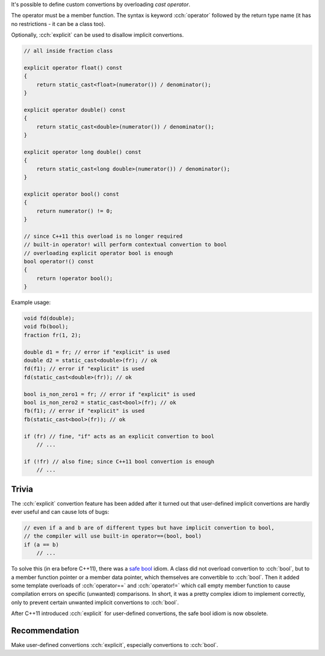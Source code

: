.. title: 08 - user defined convertions
.. slug: 08_user_defined_convertions
.. description: user defined convertion operators
.. author: Xeverous

It's possible to define custom convertions by overloading *cast operator*.

The operator must be a member function. The syntax is keyword :cch:`operator` followed by the return type name (it has no restrictions - it can be a class too).

Optionally, :cch:`explicit` can be used to disallow implicit convertions.

.. TOCOLOR

.. code::

    // all inside fraction class

    explicit operator float() const
    {
        return static_cast<float>(numerator()) / denominator();
    }

    explicit operator double() const
    {
        return static_cast<double>(numerator()) / denominator();
    }

    explicit operator long double() const
    {
        return static_cast<long double>(numerator()) / denominator();
    }

    explicit operator bool() const
    {
        return numerator() != 0;
    }

    // since C++11 this overload is no longer required
    // built-in operator! will perform contextual convertion to bool
    // overloading explicit operator bool is enough
    bool operator!() const
    {
        return !operator bool();
    }

Example usage:

.. TOCOLOR

.. code::

    void fd(double);
    void fb(bool);
    fraction fr(1, 2);

    double d1 = fr; // error if "explicit" is used
    double d2 = static_cast<double>(fr); // ok
    fd(f1); // error if "explicit" is used
    fd(static_cast<double>(fr)); // ok

    bool is_non_zero1 = fr; // error if "explicit" is used
    bool is_non_zero2 = static_cast<bool>(fr); // ok
    fb(f1); // error if "explicit" is used
    fb(static_cast<bool>(fr)); // ok

    if (fr) // fine, "if" acts as an explicit convertion to bool
        // ...

    if (!fr) // also fine; since C++11 bool convertion is enough
        // ...

Trivia
######

The :cch:`explicit` convertion feature has been added after it turned out that user-defined implicit convertions are hardly ever useful and can cause lots of bugs:

.. TOCOLOR

.. code::

    // even if a and b are of different types but have implicit convertion to bool,
    // the compiler will use built-in operator==(bool, bool)
    if (a == b)
        // ...

To solve this (in era before C++11), there was a `safe bool <https://en.wikibooks.org/wiki/More_C%2B%2B_Idioms/Safe_bool>`_ idiom. A class did not overload convertion to :cch:`bool`, but to a member function pointer or a member data pointer, which themselves are convertible to :cch:`bool`. Then it added some template overloads of :cch:`operator==` and :cch:`operator!=` which call empty member function to cause compilation errors on specific (unwanted) comparisons. In short, it was a pretty complex idiom to implement correctly, only to prevent certain unwanted implicit convertions to :cch:`bool`.

After C++11 introduced :cch:`explicit` for user-defined convertions, the safe bool idiom is now obsolete.

Recommendation
##############

Make user-defined convertions :cch:`explicit`, especially convertions to :cch:`bool`.

